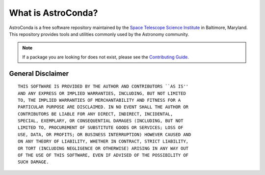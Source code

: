 *******************
What is AstroConda?
*******************

AstroConda is a free software repository maintained by the `Space Telescope Science Institute <http://www.stsci.edu/>`_
in Baltimore, Maryland. This repository provides tools and utilities commonly used by the Astronomy community.

.. note::

    If a package you are looking for does not exist, please see the `Contributing Guide <contributing.html>`_.

~~~~~~~~~~~~~~~~~~
General Disclaimer
~~~~~~~~~~~~~~~~~~
::

    THIS SOFTWARE IS PROVIDED BY THE AUTHOR AND CONTRIBUTORS ``AS IS''
    AND ANY EXPRESS OR IMPLIED WARRANTIES, INCLUDING, BUT NOT LIMITED
    TO, THE IMPLIED WARRANTIES OF MERCHANTABILITY AND FITNESS FOR A
    PARTICULAR PURPOSE ARE DISCLAIMED. IN NO EVENT SHALL THE AUTHOR OR
    CONTRIBUTORS BE LIABLE FOR ANY DIRECT, INDIRECT, INCIDENTAL,
    SPECIAL, EXEMPLARY, OR CONSEQUENTIAL DAMAGES (INCLUDING, BUT NOT
    LIMITED TO, PROCUREMENT OF SUBSTITUTE GOODS OR SERVICES; LOSS OF
    USE, DATA, OR PROFITS; OR BUSINESS INTERRUPTION) HOWEVER CAUSED AND
    ON ANY THEORY OF LIABILITY, WHETHER IN CONTRACT, STRICT LIABILITY,
    OR TORT (INCLUDING NEGLIGENCE OR OTHERWISE) ARISING IN ANY WAY OUT
    OF THE USE OF THIS SOFTWARE, EVEN IF ADVISED OF THE POSSIBILITY OF
    SUCH DAMAGE.